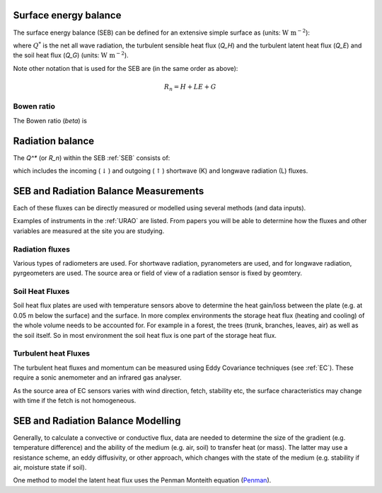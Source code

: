 .. _SEB:

Surface energy balance
======================

The surface energy balance (SEB) can be defined for an extensive simple
surface as (units: :math:`\mathrm{W \ m^{-2}}`):

.. math::
    :label: seb

    Q^*= Q_H + Q_E +Q_G

where :math:`Q^*` is the net all wave radiation, the turbulent sensible
heat flux (`Q_H`) and the turbulent latent heat flux (`Q_E`) and
the soil heat flux (`Q_G`) (units: :math:`\mathrm{W \ m^{-2}}`).

Note other notation that is used for the SEB are (in the same order as above):

.. math::

    R_n= H + LE + G

Bowen ratio
-----------

.. math::

The Bowen ratio (`\beta`) is

.. math::
    :label: bowen

    \beta= Q_H / Q_E

.. _radB:

Radiation balance
=================
.. TODO fix label to seb

The `Q^*` (or `R_n`) within the SEB :ref:`SEB` consists of:

.. math::
    :label: qnet

    Q^*= K_\downarrow- K_{\uparrow} + L_\downarrow- L_{\uparrow}

which includes the
incoming (:math:`\downarrow`) and outgoing (:math:`\uparrow`) shortwave
(K) and longwave radiation (L) fluxes.


SEB and Radiation Balance Measurements
===================================================

Each of these fluxes can be directly measured or modelled using several
methods (and data inputs).

Examples of instruments in the :ref:`URAO` are listed.  From papers you will be able to determine how the fluxes and other variables are measured at the site you are studying.

Radiation fluxes
----------------------
Various types of radiometers are used. For shortwave radiation, pyranometers are used, and for longwave radiation, pyrgeometers are used. The source area or field of view of a radiation sensor is fixed by geomtery.

Soil Heat Fluxes
-----------------
Soil heat flux plates are used with temperature sensors above to determine the heat gain/loss between the plate (e.g. at 0.05 m below the surface) and the surface.
In more complex environments the storage heat flux (heating and cooling) of the whole volume needs to be accounted for. For example in a forest, the trees (trunk, branches, leaves, air) as well as the soil itself. So in most environment the soil heat flux is one part of the storage heat flux.

Turbulent heat Fluxes
----------------------

The turbulent heat fluxes and momentum can be measured using Eddy
Covariance techniques (see :ref:`EC`). These require a sonic anemometer and an infrared gas analyser.

As the source area of EC sensors varies with wind direction, fetch, stability etc, the surface characteristics may change with time if the fetch is not homogeneous.

SEB and Radiation Balance Modelling
===================================================

Generally, to calculate a convective or conductive flux, data are needed to determine the size of the gradient
(e.g. temperature difference) and the ability of the medium (e.g. air,
soil) to transfer heat (or mass). The latter may use a resistance
scheme, an eddy diffusivity, or other approach, which changes with the
state of the medium (e.g. stability if air, moisture state if soil).


One method to model the latent heat flux uses the Penman Monteith equation
(`Penman <Penman.rst>`__).



